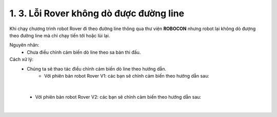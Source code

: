 1. 3. Lỗi Rover không dò được đường line
==================
Khi chạy chương trình robot Rover đi theo đường line thông qua thư viện **ROBOCON** nhưng robot lại không dò đượng theo đường line mà chỉ chạy tiến tới hoặc lùi lại.


Nguyên nhân:
    - Chưa điều chỉnh cảm biến dò line theo sa bàn thi đấu.

Cách xử lý:
    - Chúng ta sẽ thao tác điều chỉnh cảm biến dò line theo hướng dẫn.
        - Với phiên bản robot Rover V1: các bạn sẽ chỉnh cảm biến theo hướng dẫn sau: 
        
.. raw:: html
    
    <iframe width="560" height="315" src="https://www.youtube.com/embed/ARVPbp8W_x4?si=iROUDLjATk6dKQ-q" title="YouTube video player" frameborder="0" allow="accelerometer; autoplay; clipboard-write; encrypted-media; gyroscope; picture-in-picture; web-share" referrerpolicy="strict-origin-when-cross-origin" allowfullscreen></iframe>

|

        - Với phiên bản robot Rover V2: các bạn sẽ chỉnh cảm biến theo hướng dẫn sau:

.. raw:: html

    <iframe width="560" height="315" src="https://www.youtube.com/embed/LHr-bkEUzks?si=AnLZd7Y_w6gyFBw2" title="YouTube video player" frameborder="0" allow="accelerometer; autoplay; clipboard-write; encrypted-media; gyroscope; picture-in-picture; web-share" referrerpolicy="strict-origin-when-cross-origin" allowfullscreen></iframe>

|
